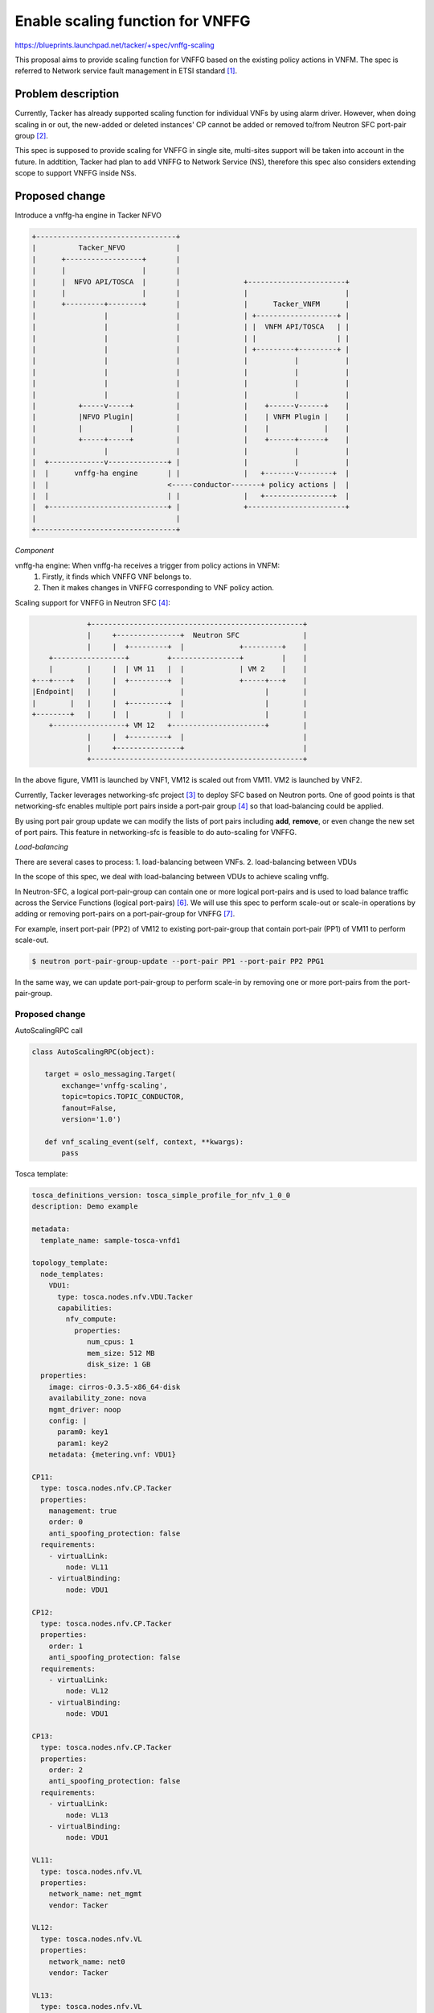
=================================
Enable scaling function for VNFFG
=================================

https://blueprints.launchpad.net/tacker/+spec/vnffg-scaling

This proposal aims to provide scaling function for VNFFG based on the existing
policy actions in VNFM.
The spec is referred to Network service fault management in ETSI standard [#first]_.

Problem description
===================

Currently, Tacker has already supported scaling function for
individual VNFs by using alarm driver. However, when doing
scaling in or out, the new-added or deleted instances' CP
cannot be added or removed to/from Neutron SFC port-pair group [#second]_.

This spec is supposed to provide scaling for VNFFG in single site,
multi-sites support will be taken into account in the future. In addtition,
Tacker had plan to add VNFFG to Network Service (NS), therefore this spec also
considers extending scope to support VNFFG inside NSs.

Proposed change
===============

Introduce a vnffg-ha engine in Tacker NFVO

.. code-block:: console


  +---------------------------------+
  |          Tacker_NFVO            |
  |      +------------------+       |
  |      |                  |       |
  |      |  NFVO API/TOSCA  |       |               +-----------------------+
  |      |                  |       |               |                       |
  |      +---------+--------+       |               |      Tacker_VNFM      |
  |                |                |               | +-------------------+ |
  |                |                |               | |  VNFM API/TOSCA   | |
  |                |                |               | |                   | |
  |                |                |               | +---------+---------+ |
  |                |                |               |           |           |
  |                |                |               |           |           |
  |                |                |               |           |           |
  |                |                |               |           |           |
  |          +-----v-----+          |               |    +------v------+    |
  |          |NFVO Plugin|          |               |    | VNFM Plugin |    |
  |          |           |          |               |    |             |    |
  |          +-----+-----+          |               |    +------+------+    |
  |                |                |               |           |           |
  |  +-------------v--------------+ |               |           |           |
  |  |      vnffg-ha engine       | |               |   +-------v--------+  |
  |  |                            <-----conductor-------+ policy actions |  |
  |  |                            | |               |   +----------------+  |
  |  +----------------------------+ |               +-----------------------+
  |                                 |
  +---------------------------------+


*Component*

vnffg-ha engine: When vnffg-ha receives a trigger from policy actions in VNFM:
  1. Firstly, it finds which VNFFG VNF belongs to.
  2. Then it makes changes in VNFFG corresponding to VNF policy action.

Scaling support for VNFFG in Neutron SFC [#fourth]_:


.. code-block:: console

              +--------------------------------------------------+
              |     +---------------+  Neutron SFC               |
              |     |  +---------+  |             +---------+    |
     +-----------------+         +----------------+         |    |
     |        |     |  | VM 11   |  |             | VM 2    |    |
 +---+----+   |     |  +---------+  |             +-----+---+    |
 |Endpoint|   |     |               |                   |        |
 |        |   |     |  +---------+  |                   |        |
 +--------+   |     |  |         |  |                   |        |
     +-----------------+ VM 12   +----------------------+        |
              |     |  +---------+  |                            |
              |     +---------------+                            |
              +--------------------------------------------------+

In the above figure, VM11 is launched by VNF1, VM12 is scaled out from VM11.
VM2 is launched by VNF2.

Currently, Tacker leverages networking-sfc project [#third]_ to deploy
SFC based on Neutron ports. One of good points is that networking-sfc
enables multiple port pairs inside a port-pair group [#fourth]_ so that
load-balancing could be applied.

By using port pair group update we can modify the lists of port pairs
including **add**, **remove**, or even change the new set of port pairs.
This feature in networking-sfc is feasible to do auto-scaling for VNFFG.


*Load-balancing*

There are several cases to process:
1. load-balancing between VNFs.
2. load-balancing between VDUs

In the scope of this spec, we deal with load-balancing between VDUs to
achieve scaling vnffg.

In Neutron-SFC, a logical port-pair-group can contain one or more logical
port-pairs and is used to load balance traffic across the Service Functions
(logical port-pairs) [#sixth]_. We will use this spec to perform scale-out
or scale-in operations by adding or removing port-pairs on a port-pair-group
for VNFFG [#seventh]_.

For example, insert port-pair (PP2) of VM12 to existing port-pair-group that
contain port-pair (PP1) of VM11 to perform scale-out.

.. code-block:: console

   $ neutron port-pair-group-update --port-pair PP1 --port-pair PP2 PPG1

In the same way, we can update port-pair-group to perform scale-in by removing
one or more port-pairs from the port-pair-group.

Proposed change
---------------

AutoScalingRPC call

.. code-block:: python

 class AutoScalingRPC(object):

    target = oslo_messaging.Target(
        exchange='vnffg-scaling',
        topic=topics.TOPIC_CONDUCTOR,
        fanout=False,
        version='1.0')

    def vnf_scaling_event(self, context, **kwargs):
        pass


Tosca template:

.. code-block:: ini

    tosca_definitions_version: tosca_simple_profile_for_nfv_1_0_0
    description: Demo example

    metadata:
      template_name: sample-tosca-vnfd1

    topology_template:
      node_templates:
        VDU1:
          type: tosca.nodes.nfv.VDU.Tacker
          capabilities:
            nfv_compute:
              properties:
                 num_cpus: 1
                 mem_size: 512 MB
                 disk_size: 1 GB
      properties:
        image: cirros-0.3.5-x86_64-disk
        availability_zone: nova
        mgmt_driver: noop
        config: |
          param0: key1
          param1: key2
        metadata: {metering.vnf: VDU1}

    CP11:
      type: tosca.nodes.nfv.CP.Tacker
      properties:
        management: true
        order: 0
        anti_spoofing_protection: false
      requirements:
        - virtualLink:
            node: VL11
        - virtualBinding:
            node: VDU1

    CP12:
      type: tosca.nodes.nfv.CP.Tacker
      properties:
        order: 1
        anti_spoofing_protection: false
      requirements:
        - virtualLink:
            node: VL12
        - virtualBinding:
            node: VDU1

    CP13:
      type: tosca.nodes.nfv.CP.Tacker
      properties:
        order: 2
        anti_spoofing_protection: false
      requirements:
        - virtualLink:
            node: VL13
        - virtualBinding:
            node: VDU1

    VL11:
      type: tosca.nodes.nfv.VL
      properties:
        network_name: net_mgmt
        vendor: Tacker

    VL12:
      type: tosca.nodes.nfv.VL
      properties:
        network_name: net0
        vendor: Tacker

    VL13:
      type: tosca.nodes.nfv.VL
      properties:
        network_name: net1
        vendor: Tacker

    policies:
    - vdu1_cpu_usage_monitoring_policy:
        type: tosca.policies.tacker.Alarming
        triggers:
            vdu_hcpu_usage_respawning:
                event_type:
                    type: tosca.events.resource.utilization
                    implementation: ceilometer
                metrics: cpu_util
                condition:
                    threshold: 50
                    constraint: utilization greater_than 50%
                    period: 600
                    evaluations: 1
                    method: avg
                    comparison_operator: gt
                metadata: VDU1
                action: [respawn, notify]


In the above template, actions include **respawn ** and **notify**.
Accordingly, **respawn** action indicates the healing function.
Meanwhile, **notify** action indicates events which are triggered to
NFVO layer.

*Response to scaling action*

For scaling in, we need to remove the terminated instance's CP
from current sfc port-pair group ASAP, to avoid data lose.

But for scaling out, the new instantiated instance may need some
configuration before we add it's CP into sfc port-pair group.
This also aims to avoid traffic lose.
How to make sure VM is ready to work is a question.

Use cases
---------
1. Scaling-out

VNFM triggers the scaling out based on policies in VNFD. In VNFM layer, new VNF will be
scaled out with the same VNFD like the old one. In NFVO layer, we have 2 options. The first
option, after launching new VNF, for auto-scaling VNFFG we will wait and update new VNF's
port-pair to existing port-pair-group, it can take long time to reach normal state due to
VM-based VNF. The second option, we can use a algorithm to find the best matched VNF, that
have the same VNFD, tenant id and low resource usage and then add its port-pair to existing
port-pair-group. The second choice can give lower latency.
Scaling-out refers to vertical scale-out use case in [#fifth]_ IETF draft.

2. Scaling-in

For scaling-in, first port-pair of VNF will be remove from port-pair-group, then tacker will
invoke the scale-in policy to shutdown VNF.


Security impact
---------------

Notifications impact
--------------------

Because the failure of VNFs happened in VNFM layer, VNFFGs is orchestrated in NFVO layer.
A broken VNF could make one or several VNFFGs fail. Therefore, we need to have a method to
inform VNFFGs about their VNFs. In short term, tacker conductor will be used to emit events
from VNFM to NFVO. The future consideration is to use event/auditing functions.


Other end user impact
---------------------

Performance Impact
------------------
None

Other deployer impact
---------------------

None

Developer impact
----------------

None

Implementation
==============

Assignee(s)
-----------

Primary assignee:
  Tung Doan <doantungbk.203@gmail.com>

Other contributors:
  Yan Xing an<yanxingan@cmss.chinamobile>

  Phuoc Hoang <hoangphuocbk2.07@gmail.com>

Work Items
----------

 * Implement vnffg-ha engine in NFVO
 * Add API for triggering services in NFVO
 * Modify the existing VNFFG implementation in NFVO plugin
 * Add event/auditing function for vnffg-scaling
 * Add unit and functional tests for vnffg-scaling



Dependencies
============

None

References
==========
.. [#first] http://www.etsi.org/deliver/etsi_gs/NFV-MAN/001_099/001/01.01.01_60/gs_nfv-man001v010101p.pdf
.. [#second] https://github.com/openstack/tacker/blob/master/tacker/db/nfvo/vnffg_db.py#L405&L431
.. [#third] https://wiki.openstack.org/wiki/Neutron/ServiceInsertionAndChaining
.. [#fourth] https://docs.openstack.org/developer/networking-sfc/api.html
.. [#fifth] https://www.ietf.org/id/draft-ao-sfc-scalability-analysis-02.txt
.. [#sixth] https://github.com/openstack/networking-sfc/blob/master/doc/source/contributor/sfc_ovn_driver.rst
.. [#seventh] https://docs.openstack.org/ocata/networking-guide/config-sfc.html

